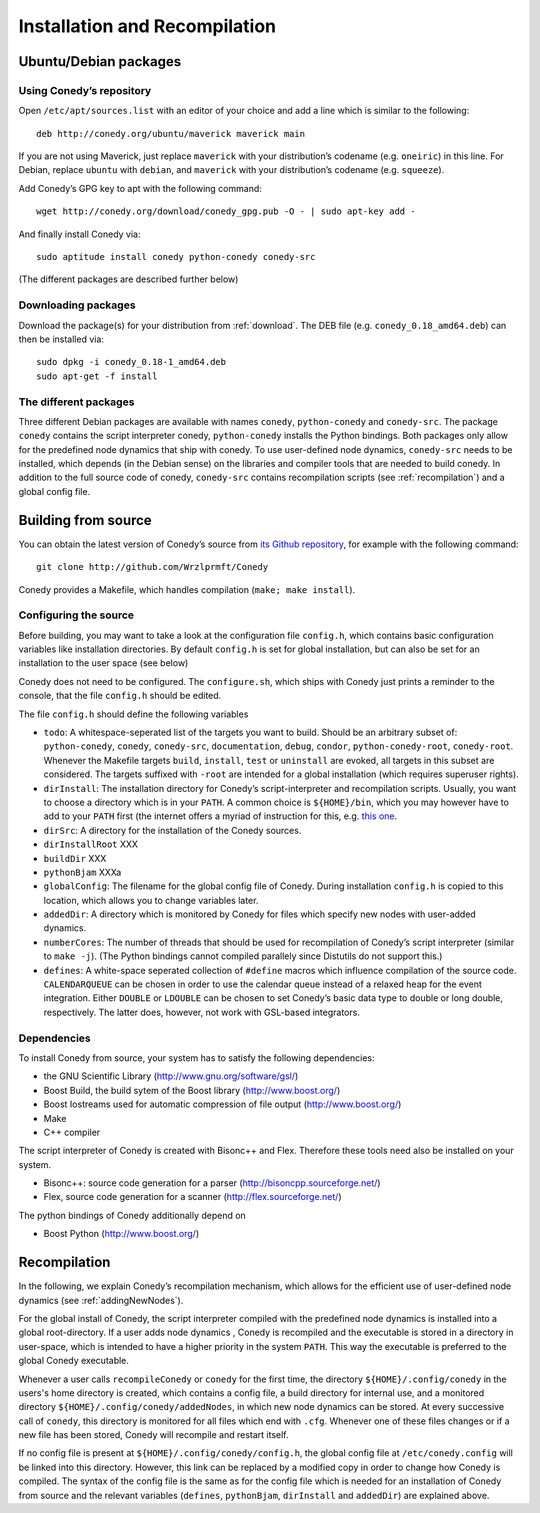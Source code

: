 Installation and Recompilation
==============================

Ubuntu/Debian packages
++++++++++++++++++++++

Using Conedy’s repository
-------------------------

Open ``/etc/apt/sources.list`` with an editor of your choice and add a line which is similar to the following::

	deb http://conedy.org/ubuntu/maverick maverick main

If you are not using Maverick, just replace ``maverick`` with your distribution’s codename (e.g. ``oneiric``) in this line. For Debian, replace ``ubuntu`` with ``debian``, and ``maverick`` with your distribution’s codename (e.g. ``squeeze``).


Add Conedy’s GPG key to apt with the following command::

	wget http://conedy.org/download/conedy_gpg.pub -O - | sudo apt-key add -


And finally install Conedy via::

	sudo aptitude install conedy python-conedy conedy-src

(The different packages are described further below)


Downloading packages
--------------------

Download the package(s) for your distribution from :ref:`download`. The DEB file (e.g. ``conedy_0.18_amd64.deb``) can then be installed via::

	sudo dpkg -i conedy_0.18-1_amd64.deb
	sudo apt-get -f install

The different packages
----------------------

Three different Debian packages are available with names ``conedy``, ``python-conedy`` and ``conedy-src``. The package ``conedy`` contains the script interpreter conedy, ``python-conedy`` installs the Python bindings. Both packages only allow for the predefined node dynamics that ship with conedy. To use user-defined node dynamics, ``conedy-src`` needs to be installed, which depends (in the Debian sense) on the libraries and compiler tools that are needed to build conedy. In addition to the full source code of conedy, ``conedy-src`` contains recompilation scripts (see :ref:`recompilation`) and a global config file.


Building from source
++++++++++++++++++++

You can obtain the latest version of Conedy’s source from `its Github repository`_, for example with the following command::

	git clone http://github.com/Wrzlprmft/Conedy

.. _its Github repository: http://github.com/Conedy/Conedy


Conedy provides a Makefile, which handles compilation (``make; make install``).

Configuring the source
----------------------

Before building, you may want to take a look at the configuration file ``config.h``, which contains basic configuration variables like installation directories.
By default ``config.h`` is set for global installation, but can also be set for an installation to the user space (see below)

Conedy does not need to be configured.
The ``configure.sh``, which ships with Conedy just prints a reminder to the console, that the file ``config.h`` should be edited.

The file ``config.h`` should define the following variables

- ``todo``: A whitespace-seperated list of the targets you want to build. Should be an arbitrary subset of: ``python-conedy``, ``conedy``, ``conedy-src``, ``documentation``, ``debug``, ``condor``, ``python-conedy-root``, ``conedy-root``. Whenever the Makefile targets ``build``,  ``install``, ``test`` or ``uninstall`` are evoked, all targets in this subset are considered. The targets suffixed with ``-root`` are intended for a global installation (which requires superuser rights).

- ``dirInstall``: The installation directory for Conedy’s script-interpreter and recompilation scripts. Usually, you want to choose a directory which is in your ``PATH``. A common choice is ``${HOME}/bin``, which you may however have to add to your ``PATH`` first (the internet offers a myriad of instruction for this, e.g. `this one`_.

- ``dirSrc``: A directory for the installation of the Conedy sources.

- ``dirInstallRoot`` XXX

- ``buildDir`` XXX

- ``pythonBjam`` XXXa

- ``globalConfig``: The filename for the global config file of Conedy. During installation ``config.h`` is copied to this location, which allows you to change variables later.

- ``addedDir``: A directory which is monitored by Conedy for files which specify new nodes with user-added dynamics.

- ``numberCores``: The number of threads that should be used for recompilation of Conedy’s script interpreter (similar to ``make -j``). (The Python bindings cannot compiled parallely since Distutils do not support this.)

- ``defines``: A white-space seperated collection of ``#define`` macros which influence compilation of the source code. ``CALENDARQUEUE`` can be chosen in order to use the calendar queue instead of a relaxed heap for the event integration. Either ``DOUBLE`` or ``LDOUBLE`` can be chosen to set Conedy’s basic data type to double or long double, respectively. The latter does, however, not work with GSL-based integrators.


.. _this one: http://askubuntu.com/questions/60218/how-to-add-a-directory-to-my-path



Dependencies
------------

To install Conedy from source, your system has to satisfy the following dependencies:

- the GNU Scientific Library (http://www.gnu.org/software/gsl/)
- Boost Build, the build sytem of the Boost library (http://www.boost.org/)
- Boost Iostreams used for automatic compression of file output (http://www.boost.org/)
- Make
- C++ compiler

The script interpreter of Conedy is created with Bisonc++ and Flex. Therefore these tools need also be installed on your system.

- Bisonc++: source code generation for a parser (http://bisoncpp.sourceforge.net/)
- Flex, source code generation for a scanner (http://flex.sourceforge.net/)

The python bindings of Conedy additionally depend on

- Boost Python (http://www.boost.org/)



.. _recompilation:

Recompilation
+++++++++++++

In the following, we explain Conedy’s recompilation mechanism, which allows for the efficient use of user-defined node dynamics (see :ref:`addingNewNodes`).

For the global install of Conedy, the script interpreter compiled with the predefined node dynamics is installed into a global root-directory.
If a user adds node dynamics , Conedy is recompiled and the executable is stored in a directory in user-space, which is intended to have a higher priority in the system ``PATH``.
This way the executable is preferred to the global Conedy executable.

Whenever a user calls ``recompileConedy`` or ``conedy`` for the first time, the directory ``${HOME}/.config/conedy`` in the users's home directory is created, which contains a config file, a build directory for internal use, and a monitored directory ``${HOME}/.config/conedy/addedNodes``, in which new node dynamics can be stored.
At every successive call of ``conedy``, this directory is monitored for all files which end with ``.cfg``.
Whenever one of these files changes or if a new file has been stored, Conedy will recompile and restart itself.

If no config file is present at ``${HOME}/.config/conedy/config.h``, the global config file at ``/etc/conedy.config`` will be linked into this directory.
However, this link can be replaced by a modified copy in order to change how Conedy is compiled.
The syntax of the config file is the same as for the config file which is needed for an installation of Conedy from source and the  relevant variables (``defines``, ``pythonBjam``, ``dirInstall`` and ``addedDir``) are explained above.


